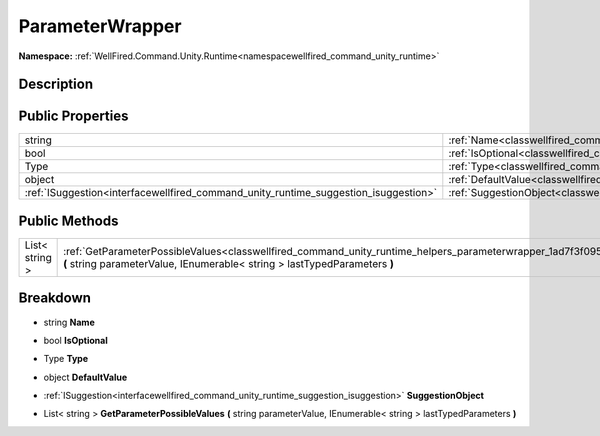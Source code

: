 .. _classwellfired_command_unity_runtime_helpers_parameterwrapper:

ParameterWrapper
=================

**Namespace:** :ref:`WellFired.Command.Unity.Runtime<namespacewellfired_command_unity_runtime>`

Description
------------



Public Properties
------------------

+--------------------------------------------------------------------------------------+-----------------------------------------------------------------------------------------------------------------------------+
|string                                                                                |:ref:`Name<classwellfired_command_unity_runtime_helpers_parameterwrapper_1a3a440a7801524f4ae34c3ddcf4db92cf>`                |
+--------------------------------------------------------------------------------------+-----------------------------------------------------------------------------------------------------------------------------+
|bool                                                                                  |:ref:`IsOptional<classwellfired_command_unity_runtime_helpers_parameterwrapper_1affa3bd3c532e2b47aa60154411874300>`          |
+--------------------------------------------------------------------------------------+-----------------------------------------------------------------------------------------------------------------------------+
|Type                                                                                  |:ref:`Type<classwellfired_command_unity_runtime_helpers_parameterwrapper_1a088d0183642dfe1d295dbee9421a3163>`                |
+--------------------------------------------------------------------------------------+-----------------------------------------------------------------------------------------------------------------------------+
|object                                                                                |:ref:`DefaultValue<classwellfired_command_unity_runtime_helpers_parameterwrapper_1ae498c9af9d6793ef9b4c6f4b83213b7c>`        |
+--------------------------------------------------------------------------------------+-----------------------------------------------------------------------------------------------------------------------------+
|:ref:`ISuggestion<interfacewellfired_command_unity_runtime_suggestion_isuggestion>`   |:ref:`SuggestionObject<classwellfired_command_unity_runtime_helpers_parameterwrapper_1aeb2822c0d075643d3aa2e8d4b97568d9>`    |
+--------------------------------------------------------------------------------------+-----------------------------------------------------------------------------------------------------------------------------+

Public Methods
---------------

+-----------------+-------------------------------------------------------------------------------------------------------------------------------------------------------------------------------------------------------------------+
|List< string >   |:ref:`GetParameterPossibleValues<classwellfired_command_unity_runtime_helpers_parameterwrapper_1ad7f3f095e6b51c9ee8f4ce42d57e5698>` **(** string parameterValue, IEnumerable< string > lastTypedParameters **)**   |
+-----------------+-------------------------------------------------------------------------------------------------------------------------------------------------------------------------------------------------------------------+

Breakdown
----------

.. _classwellfired_command_unity_runtime_helpers_parameterwrapper_1a3a440a7801524f4ae34c3ddcf4db92cf:

- string **Name** 

.. _classwellfired_command_unity_runtime_helpers_parameterwrapper_1affa3bd3c532e2b47aa60154411874300:

- bool **IsOptional** 

.. _classwellfired_command_unity_runtime_helpers_parameterwrapper_1a088d0183642dfe1d295dbee9421a3163:

- Type **Type** 

.. _classwellfired_command_unity_runtime_helpers_parameterwrapper_1ae498c9af9d6793ef9b4c6f4b83213b7c:

- object **DefaultValue** 

.. _classwellfired_command_unity_runtime_helpers_parameterwrapper_1aeb2822c0d075643d3aa2e8d4b97568d9:

- :ref:`ISuggestion<interfacewellfired_command_unity_runtime_suggestion_isuggestion>` **SuggestionObject** 

.. _classwellfired_command_unity_runtime_helpers_parameterwrapper_1ad7f3f095e6b51c9ee8f4ce42d57e5698:

- List< string > **GetParameterPossibleValues** **(** string parameterValue, IEnumerable< string > lastTypedParameters **)**

